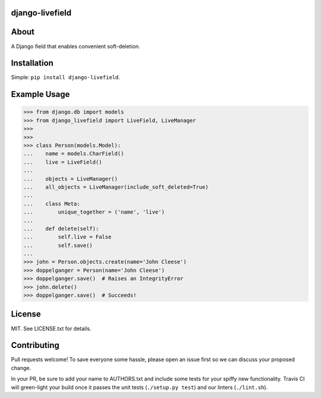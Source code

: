 ================
django-livefield
================

.. image:: https://magnum.travis-ci.com/hearsaycorp/django-livefield.png?token=pLaFnRxzmb8LMHcdgP2V
    :alt: Build Status
    :target: https://travis-ci.org/hearsaycorp/django-livefield

=====
About
=====
A Django field that enables convenient soft-deletion.

============
Installation
============
Simple: ``pip install django-livefield``.

=============
Example Usage
=============
.. code:: python

    >>> from django.db import models
    >>> from django_livefield import LiveField, LiveManager
    >>>
    >>>
    >>> class Person(models.Model):
    ...    name = models.CharField()
    ...    live = LiveField()
    ...
    ...    objects = LiveManager()
    ...    all_objects = LiveManager(include_soft_deleted=True)
    ...    
    ...    class Meta:
    ...        unique_together = ('name', 'live')
    ...
    ...    def delete(self):
    ...        self.live = False
    ...        self.save()
    ...
    >>> john = Person.objects.create(name='John Cleese')
    >>> doppelganger = Person(name='John Cleese')
    >>> doppelganger.save()  # Raises an IntegrityError
    >>> john.delete()
    >>> doppelganger.save()  # Succeeds!

=======
License
=======
MIT. See LICENSE.txt for details.

============
Contributing
============
Pull requests welcome! To save everyone some hassle, please open an
issue first so we can discuss your proposed change.

In your PR, be sure to add your name to AUTHORS.txt and include some
tests for your spiffy new functionality. Travis CI will green-light your
build once it passes the unit tests (``./setup.py test``) and our
linters (``./lint.sh``).
